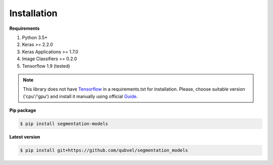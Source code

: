 Installation
============

**Requirements**

1) Python 3.5+
2) Keras >= 2.2.0
3) Keras Applications >= 1.7.0
4) Image Classifiers == 0.2.0
5) Tensorflow 1.9 (tested)


.. note::

    This library does not have Tensorflow_ in a requirements.txt
    for installation. Please, choose suitable version ('cpu'/'gpu')
    and install it manually using official Guide_.


**Pip package**

.. code:: bash

    $ pip install segmentation-models

**Latest version**

.. code:: bash

    $ pip install git+https://github.com/qubvel/segmentation_models

.. _Guide:
    https://www.tensorflow.org/install/

.. _Tensorflow:
    https://www.tensorflow.org/

